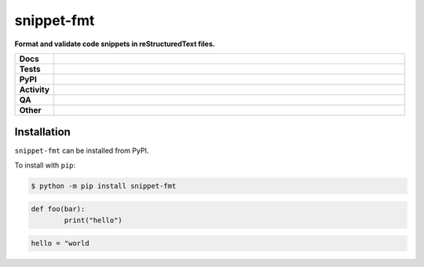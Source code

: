 ============
snippet-fmt
============

.. start short_desc

**Format and validate code snippets in reStructuredText files.**

.. end short_desc


.. start shields

.. list-table::
	:stub-columns: 1
	:widths: 10 90

	* - Docs
	  - |docs| |docs_check|
	* - Tests
	  - |actions_linux| |actions_windows| |actions_macos| |coveralls|
	* - PyPI
	  - |pypi-version| |supported-versions| |supported-implementations| |wheel|
	* - Activity
	  - |commits-latest| |commits-since| |maintained| |pypi-downloads|
	* - QA
	  - |codefactor| |actions_flake8| |actions_mypy|
	* - Other
	  - |license| |language| |requires|

.. |docs| image:: https://img.shields.io/readthedocs/snippet-fmt/latest?logo=read-the-docs
	:target: https://snippet-fmt.readthedocs.io/en/latest
	:alt: Documentation Build Status

.. |docs_check| image:: https://github.com/python-formate/snippet-fmt/workflows/Docs%20Check/badge.svg
	:target: https://github.com/python-formate/snippet-fmt/actions?query=workflow%3A%22Docs+Check%22
	:alt: Docs Check Status

.. |actions_linux| image:: https://github.com/python-formate/snippet-fmt/workflows/Linux/badge.svg
	:target: https://github.com/python-formate/snippet-fmt/actions?query=workflow%3A%22Linux%22
	:alt: Linux Test Status

.. |actions_windows| image:: https://github.com/python-formate/snippet-fmt/workflows/Windows/badge.svg
	:target: https://github.com/python-formate/snippet-fmt/actions?query=workflow%3A%22Windows%22
	:alt: Windows Test Status

.. |actions_macos| image:: https://github.com/python-formate/snippet-fmt/workflows/macOS/badge.svg
	:target: https://github.com/python-formate/snippet-fmt/actions?query=workflow%3A%22macOS%22
	:alt: macOS Test Status

.. |actions_flake8| image:: https://github.com/python-formate/snippet-fmt/workflows/Flake8/badge.svg
	:target: https://github.com/python-formate/snippet-fmt/actions?query=workflow%3A%22Flake8%22
	:alt: Flake8 Status

.. |actions_mypy| image:: https://github.com/python-formate/snippet-fmt/workflows/mypy/badge.svg
	:target: https://github.com/python-formate/snippet-fmt/actions?query=workflow%3A%22mypy%22
	:alt: mypy status

.. |requires| image:: https://dependency-dash.repo-helper.uk/github/python-formate/snippet-fmt/badge.svg
	:target: https://dependency-dash.repo-helper.uk/github/python-formate/snippet-fmt/
	:alt: Requirements Status

.. |coveralls| image:: https://img.shields.io/coveralls/github/python-formate/snippet-fmt/master?logo=coveralls
	:target: https://coveralls.io/github/python-formate/snippet-fmt?branch=master
	:alt: Coverage

.. |codefactor| image:: https://img.shields.io/codefactor/grade/github/python-formate/snippet-fmt?logo=codefactor
	:target: https://www.codefactor.io/repository/github/python-formate/snippet-fmt
	:alt: CodeFactor Grade

.. |pypi-version| image:: https://img.shields.io/pypi/v/snippet-fmt
	:target: https://pypi.org/project/snippet-fmt/
	:alt: PyPI - Package Version

.. |supported-versions| image:: https://img.shields.io/pypi/pyversions/snippet-fmt?logo=python&logoColor=white
	:target: https://pypi.org/project/snippet-fmt/
	:alt: PyPI - Supported Python Versions

.. |supported-implementations| image:: https://img.shields.io/pypi/implementation/snippet-fmt
	:target: https://pypi.org/project/snippet-fmt/
	:alt: PyPI - Supported Implementations

.. |wheel| image:: https://img.shields.io/pypi/wheel/snippet-fmt
	:target: https://pypi.org/project/snippet-fmt/
	:alt: PyPI - Wheel

.. |license| image:: https://img.shields.io/github/license/python-formate/snippet-fmt
	:target: https://github.com/python-formate/snippet-fmt/blob/master/LICENSE
	:alt: License

.. |language| image:: https://img.shields.io/github/languages/top/python-formate/snippet-fmt
	:alt: GitHub top language

.. |commits-since| image:: https://img.shields.io/github/commits-since/python-formate/snippet-fmt/v0.1.5
	:target: https://github.com/python-formate/snippet-fmt/pulse
	:alt: GitHub commits since tagged version

.. |commits-latest| image:: https://img.shields.io/github/last-commit/python-formate/snippet-fmt
	:target: https://github.com/python-formate/snippet-fmt/commit/master
	:alt: GitHub last commit

.. |maintained| image:: https://img.shields.io/maintenance/yes/2025
	:alt: Maintenance

.. |pypi-downloads| image:: https://img.shields.io/pypi/dm/snippet-fmt
	:target: https://pypi.org/project/snippet-fmt/
	:alt: PyPI - Downloads

.. end shields

Installation
--------------

.. start installation

``snippet-fmt`` can be installed from PyPI.

To install with ``pip``:

.. code-block:: bash

	$ python -m pip install snippet-fmt

.. end installation


.. code-block:: python

	def foo(bar):
		print("hello")


.. code-block:: TOML

	hello = "world
